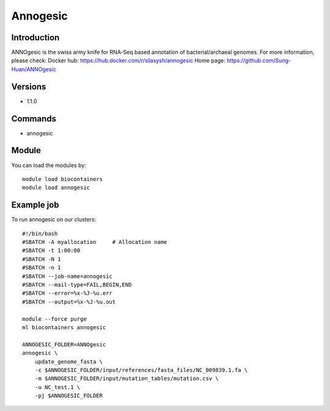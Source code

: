 .. _backbone-label:

Annogesic
==============================

Introduction
~~~~~~~~
ANNOgesic is the swiss army knife for RNA-Seq based annotation of bacterial/archaeal genomes.
For more information, please check:
Docker hub: https://hub.docker.com/r/silasysh/annogesic 
Home page: https://github.com/Sung-Huan/ANNOgesic

Versions
~~~~~~~~
- 1.1.0

Commands
~~~~~~~
- annogesic

Module
~~~~~~~~
You can load the modules by::

    module load biocontainers
    module load annogesic

Example job
~~~~~
To run annogesic on our clusters::

    #!/bin/bash
    #SBATCH -A myallocation     # Allocation name
    #SBATCH -t 1:00:00
    #SBATCH -N 1
    #SBATCH -n 1
    #SBATCH --job-name=annogesic
    #SBATCH --mail-type=FAIL,BEGIN,END
    #SBATCH --error=%x-%J-%u.err
    #SBATCH --output=%x-%J-%u.out

    module --force purge
    ml biocontainers annogesic

    ANNOGESIC_FOLDER=ANNOgesic
    annogesic \
        update_genome_fasta \
        -c $ANNOGESIC_FOLDER/input/references/fasta_files/NC_009839.1.fa \
        -m $ANNOGESIC_FOLDER/input/mutation_tables/mutation.csv \
        -u NC_test.1 \
        -pj $ANNOGESIC_FOLDER
